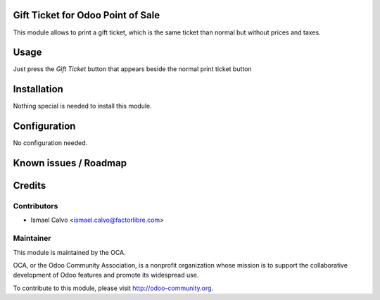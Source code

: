 .. image:: https://img.shields.io/badge/licence-AGPL--3-blue.svg
    :alt: License: AGPL-3

Gift Ticket for Odoo Point of Sale
====================================

This module allows to print a gift ticket, which is the same ticket than normal
but without prices and taxes.

Usage
=====

Just press the *Gift Ticket* button that appears beside the normal print
ticket button


Installation
============

Nothing special is needed to install this module.


Configuration
=============

No configuration needed.

Known issues / Roadmap
======================





Credits
=======

Contributors
------------

* Ismael Calvo <ismael.calvo@factorlibre.com>


Maintainer
----------

.. image:: https://odoo-community.org/logo.png
   :alt: Odoo Community Association
   :target: https://odoo-community.org

This module is maintained by the OCA.

OCA, or the Odoo Community Association, is a nonprofit organization whose
mission is to support the collaborative development of Odoo features and
promote its widespread use.

To contribute to this module, please visit http://odoo-community.org.
